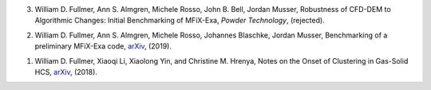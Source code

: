 
3.   William D. Fullmer, Ann S. Almgren, Michele Rosso, John B. Bell, Jordan Musser, 
     Robustness of CFD-DEM to Algorithmic Changes: Initial Benchmarking of MFiX-Exa, 
     *Powder Technology*, (rejected). 

2.   William D. Fullmer, Ann S. Almgren, Michele Rosso, Johannes Blaschke, 
     Jordan Musser, Benchmarking of a preliminary MFiX-Exa code, 
     `arXiv <https://arxiv.org/abs/1809.04173v1>`__, (2019).

1.   William D. Fullmer, Xiaoqi Li, Xiaolong Yin, and Christine M. Hrenya, 
     Notes on the Onset of Clustering in Gas-Solid HCS, 
     `arXiv <https://arxiv.org/abs/1809.04173v1>`__, (2018). 

